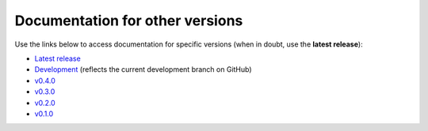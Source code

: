 Documentation for other versions
--------------------------------

Use the links below to access documentation for specific versions
(when in doubt, use the **latest release**):

* `Latest release <https://www.fatiando.org/ensaio/latest>`__
* `Development <https://www.fatiando.org/ensaio/dev>`__
  (reflects the current development branch on GitHub)
* `v0.4.0 <https://www.fatiando.org/ensaio/v0.4.0>`__
* `v0.3.0 <https://www.fatiando.org/ensaio/v0.3.0>`__
* `v0.2.0 <https://www.fatiando.org/ensaio/v0.2.0>`__
* `v0.1.0 <https://www.fatiando.org/ensaio/v0.1.0>`__
